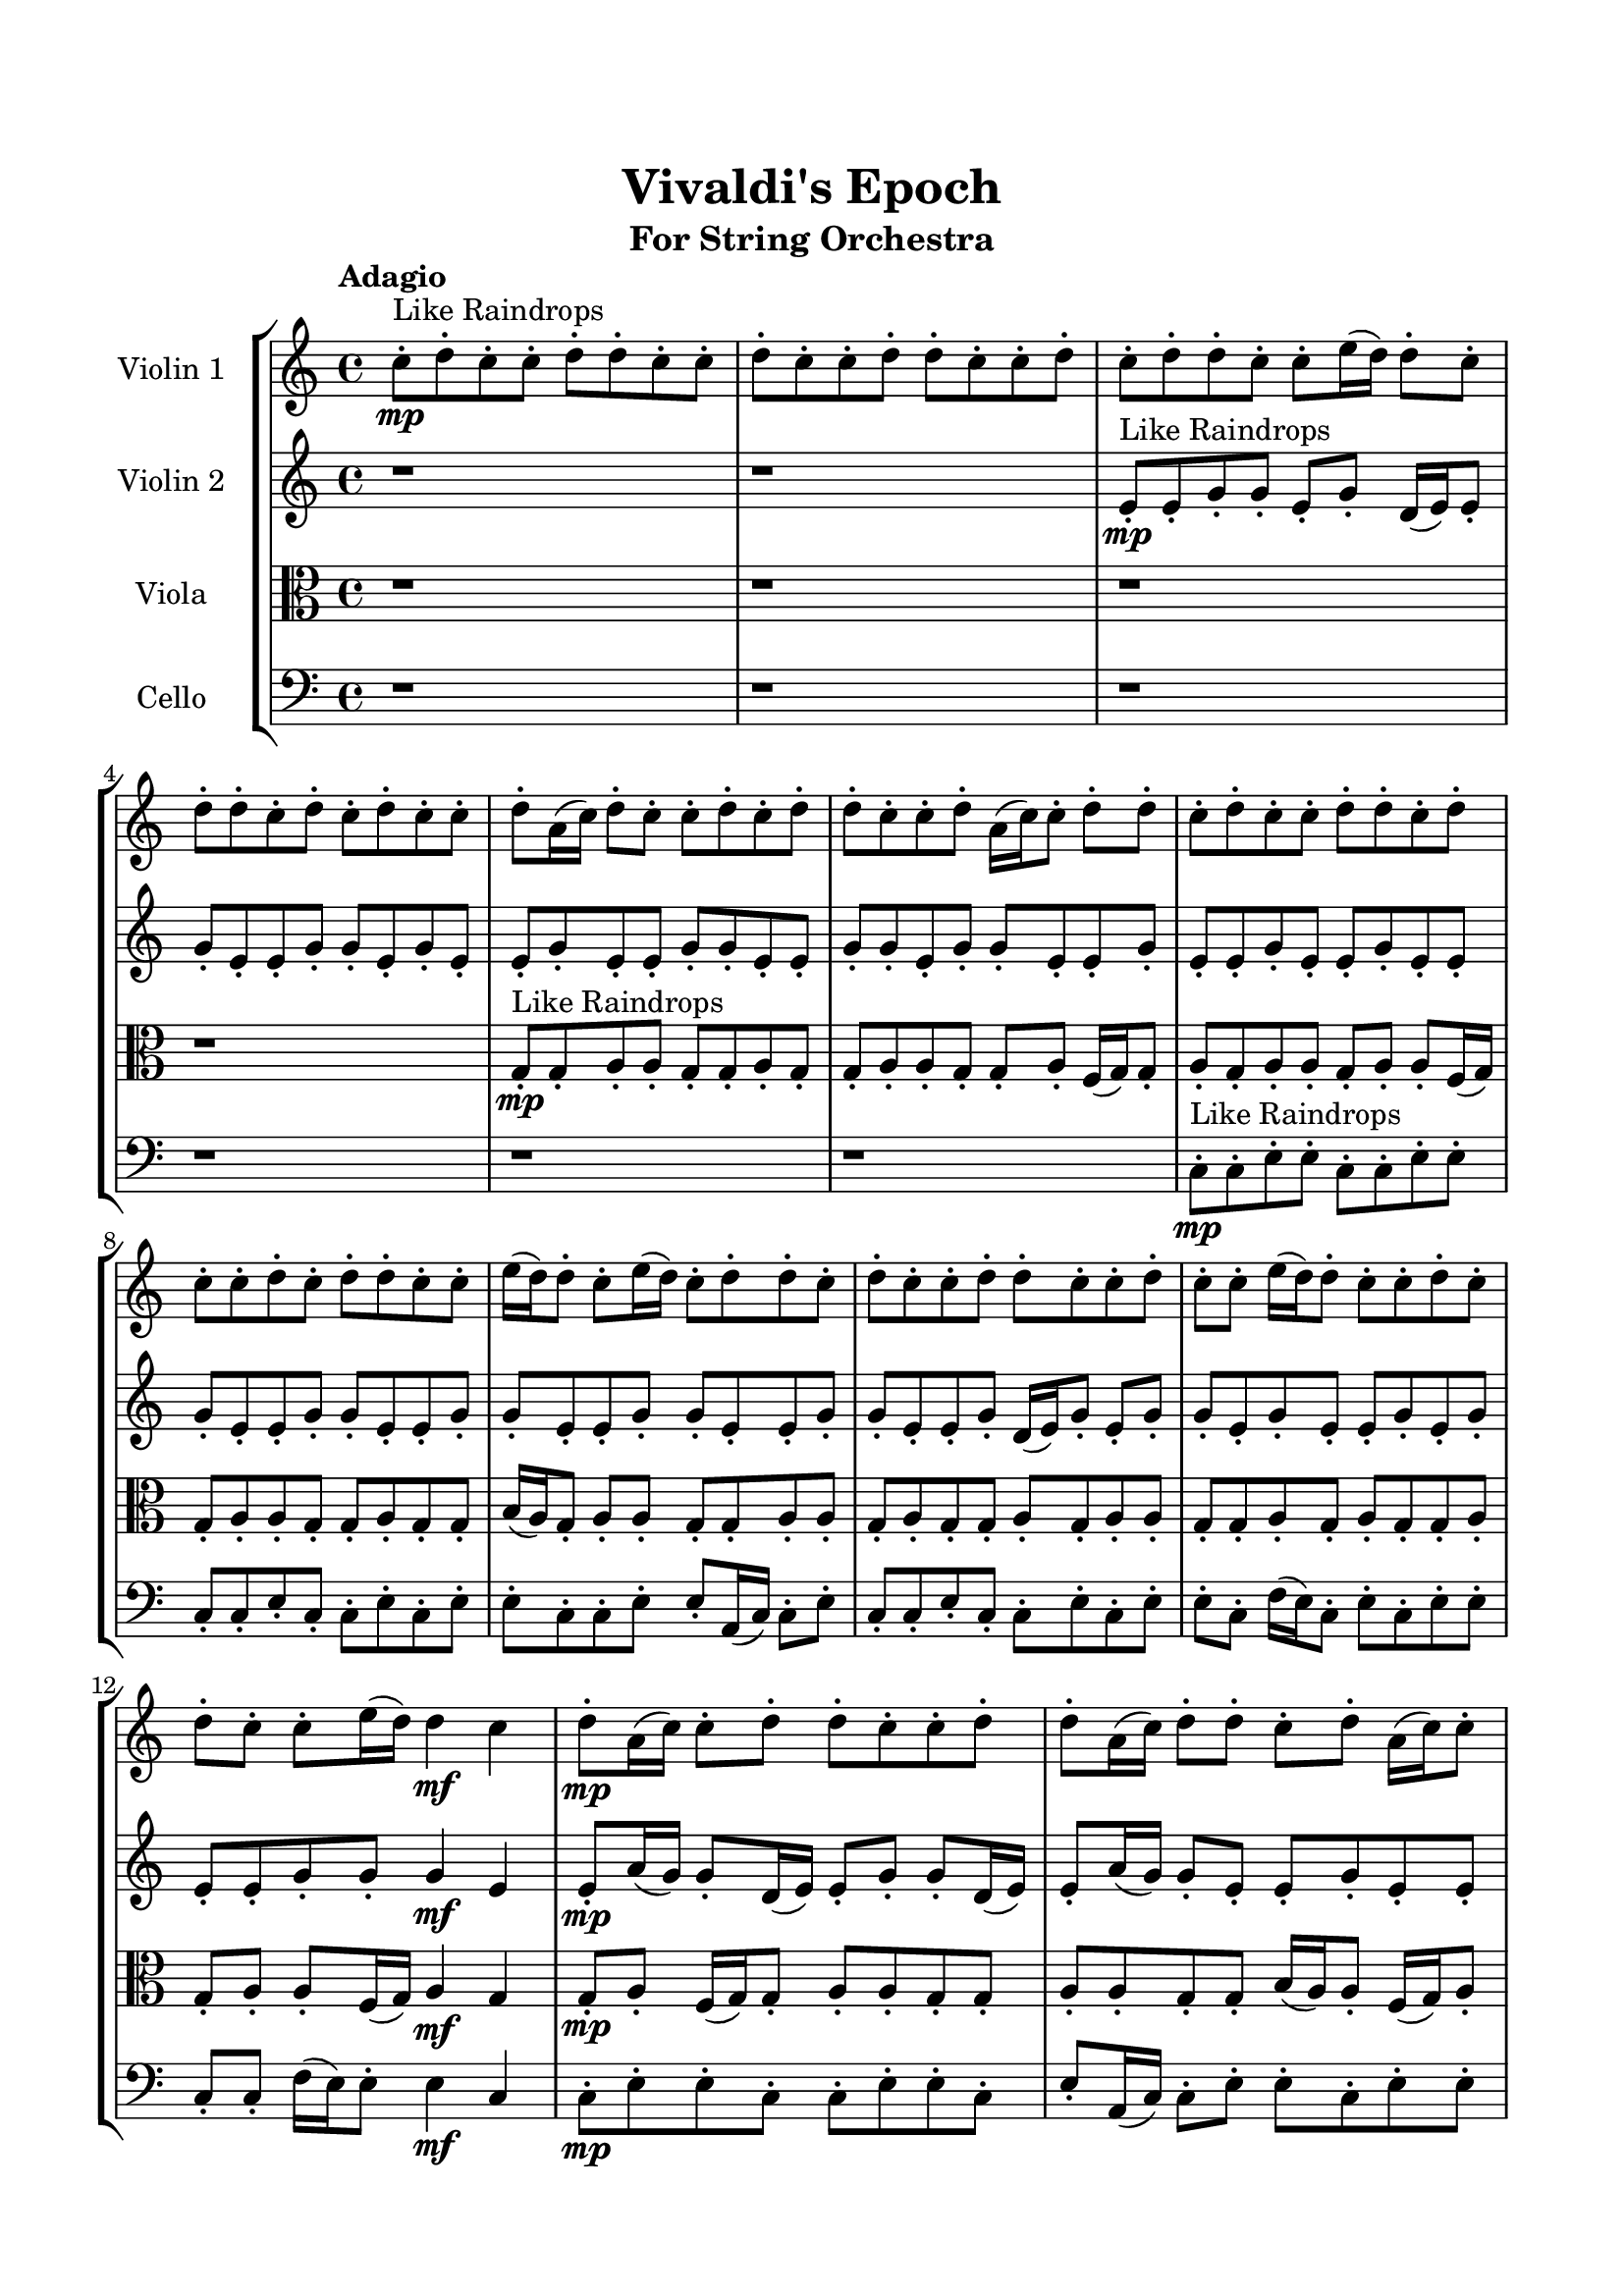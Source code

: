 \header{
	tagline = "" 
	title = "Vivaldi's Epoch"
	subtitle="For String Orchestra"
}

\paper{
  indent = 2\cm
  left-margin = 1.5\cm
  right-margin = 1.5\cm
  top-margin = 2\cm
  bottom-margin = 1.5\cm
  ragged-last-bottom = ##t
}

\score{
 \new  StaffGroup  <<
\new Staff \with {
    instrumentName = #"
Violin 1
"
	midiInstrument = "Violin"
  }
\absolute {

\tempo "Adagio" c''8-.\mp ^"Like Raindrops"  d''8-. c''8-. c''8-. d''8-. d''8-. c''8-. c''8-. d''8-. c''8-. c''8-. d''8-. d''8-. c''8-. c''8-. d''8-. c''8-. d''8-. d''8-. c''8-. c''8-. e''16( d''16) d''8-. c''8-. d''8-. d''8-. c''8-. d''8-. c''8-. d''8-. c''8-. c''8-. d''8-. a'16( c''16) d''8-. c''8-. c''8-. d''8-. c''8-. d''8-. d''8-. c''8-. c''8-. d''8-. a'16( c''16) c''8-. d''8-. d''8-. c''8-. d''8-. c''8-. c''8-. d''8-. d''8-. c''8-. d''8-. c''8-. c''8-. d''8-. c''8-. d''8-. d''8-. c''8-. c''8-. e''16( d''16) d''8-. c''8-. e''16( d''16) c''8-. d''8-. d''8-. c''8-. d''8-. c''8-. c''8-. d''8-. d''8-. c''8-. c''8-. d''8-. c''8-. c''8-. e''16( d''16) d''8-. c''8-. c''8-. d''8-. c''8-. d''8-. c''8-. c''8-. e''16( d''16) d''4\mf c''4 d''8-.\mp a'16( c''16) c''8-. d''8-. d''8-. c''8-. c''8-. d''8-. d''8-. a'16( c''16) d''8-. d''8-. c''8-. d''8-. a'16( c''16) c''8-. e''16( d''16) d''8-. c''8-. d''8-. c''8-. c''8-. d''8-. c''8-. c''8-. e''16( d''16) d''8-. c''8-. d''8-. d''8-. a'16( c''16) c''8-. d''8-. d''8-. c''8-. d''8-. c''8-. c''8-. d''8-. c''8-. d''8-. a'16( c''16) c''8-. d''8-. d''8-. c''8-. d''8-. d''8-. c''8-. c''8-. d''8-. d''8-. a'16( c''16) d''8-. c''8-. d''8-. d''4\mf e''4 d''8-.\mp c''8-. c''8-. e''16( d''16) d''8-. c''8-. e''16( d''16) d''8-. c''8-. d''8-. c''8-. d''8-. d''8-. c''8-. c''8-. d''8-. c''8-. d''8-. d''8-. c''8-. d''8-. d''8-. a'16( c''16) c''8-. d''8-. d''8-. c''8-. e''16( d''16) c''8-. e''16( d''16) c''8-. c''8-. d''8-. a'16( c''16) e''16( d''16) a'16( c''16) c''8-. e''16( d''16) a'16( c''16) d''8-. d''8-. c''8-. c''8-. d''8-. d''8-. a'16( c''16) c''8-. d''8-. c''8-. c''8-. d''8-. d''8-. c''2\f\< d''2 c''16 a'16 d''16 e''16 a'16(\sp c''16) c''8-. d''8-. a'16( c''16) d''8-. c''8-. e''16( d''16) a'16( c''16) c''8-. e''16( d''16) a'16( c''16) e''16( d''16) d''8-. a'16( c''16) e''16( d''16) d''8-. c''8-. c''8-. d''8-. d''8-. c''8-. d''8-. c''8-. c''8-. e''16( d''16) d''8-. c''8-. e''16( d''16) c''8-. d''8-. c''8-. e''16( d''16) a'16( c''16) d''8-. d''8-. c''8-. d''8-. d''8-. c''8-. c''8-. d''8-. d''8-. a'16( c''16) e''16( d''16) c''8-. d''8-. c''8-. d''8-. c''8-. e''16( d''16) d''8-. c''8-. e''16( d''16) d''8-. c''4 r4 r2 \bar"||" \tempo "Lento" \time 2/2  e''2 ^"Like Breathing" 
 \p \< ~ e''2 \> c''2 \< ~ c''2 \> c''2 \< ~ c''2 \> e''2 \< ~ e''2 \> a'2 \< ~ a'2 \> d''2 \< ~ d''2 \> 
 e''2 \< ~ e''2 \> c''2 \< ~ c''2 \> c''2 \< ~ c''2 \> e''2 \< ~ e''2 \> a'2 \< ~ a'2 \> d''2 \< ~ d''2 \> 
 e''2 \< ~ e''2 \> c''2 \< ~ c''2 \> c''2 \< ~ c''2 \> e''2 \< ~ e''2 \> a'2 \< ~ a'2 \> d''2 \< ~ d''2 \> 
 e''2 \< ~ e''2 \> c''2 \< ~ c''2 \> c''2 \< ~ c''2 \> e''2 \< ~ e''2 \> a'2 \< ~ a'2 \> d''2 \< ~ d''2 \> 
 e''16 ^"solo" \mf \< ( d''16 d''8 c''8 d''8 e''2 \> ) c''8 \< ( d''8 c''8 c''8 c''2 \> ) c''8 \< ( d''8 c''8 c''8 c''2 \> ) e''16 \< ( d''16 d''8 c''8 d''8 e''2 \> ) a'16 \< ( c''16 d''8 c''8 c''8 a'2 \> ) d''8 \< ( c''8 c''8 d''8 d''2 \> ) 
 
 \bar"||" 
  \tempo "Allegro" e''16 \f d''16 d''8 c''8 d''8 e''16 d''16 d''8 c''8 d''8 e''4 r4 r2 a'16 c''16 c''8 d''8 c''8 d''8 d''8 c''8 d''8 a'16 c''16 c''8 d''8 c''8 d''8 d''8 c''8 d''8 e''4 r4 e''4 r4 a'16 c''16 c''8 d''8 c''8 d''8 d''8 c''8 d''8 c''8 d''8 c''8 c''8 c''8 d''8 c''8 c''8 c''4 r4 r2 c''4 r4 r2 c''4 r4 r2 c''4 r4 r2 c''8 d''8 c''8 c''8 d''8 d''8 c''8 c''8 e''16 d''16 d''8 c''8 d''8 e''16 d''16 d''8 c''8 d''8 e''4 r4 r2 a'16 c''16 c''8 d''8 c''8 d''8 d''8 c''8 d''8 c''8 d''8 c''8 c''8 c''4 r4 c''4 r4 c''4 r4 c''8 d''8 c''8 c''8 c''4 r4 c''4 r4 c''4 r4 c''8 d''8 c''8 c''8 c''4 r4 c''4 r4 c''4 r4 e''16 d''16 d''8 c''8 d''8 e''16 d''16 d''8 c''8 d''8 e''4 r4 a'16 c''16 c''8 d''8 c''8 e''16 d''16 d''8 c''8 d''8 d''8 c''8 d''8 c''8 e''16 d''16 d''8 c''8 d''8 d''8 c''8 d''8 c''8 a'16 c''16 d''8 c''8 c''8 a'4 r4 a'16 c''16 d''8 c''8 c''8 a'4 r4 d''8 c''8 c''8 d''8 d''8 c''8 c''8 d''8 c''8 c''8 d''8 d''8 c''8 c''8 d''8 c''8 d''8 d''8 c''8 c''8 e''16 d''16 d''8 c''8 d''8 d''8 c''8 d''8 c''8 d''8 c''8 c''8 d''8 e''16 d''16 d''8 c''8 d''8 e''16 d''16 d''8 c''8 d''8 a'16 c''16 c''8 a'16 c''16 c''8 a'16 c''16 c''8 a'16 c''16 c''8 d''4 r4 r2 r1 c''4 
	
	\bar "|."
}
\new Staff \with {
    instrumentName = #"
Violin 2
"
	midiInstrument = "Violin"
  }
\absolute {
\tempo "Adagio" r1 r1 e'8-.\mp ^"Like Raindrops"  e'8-. g'8-. g'8-. e'8-. g'8-. d'16( e'16) e'8-. g'8-. e'8-. e'8-. g'8-. g'8-. e'8-. g'8-. e'8-. e'8-. g'8-. e'8-. e'8-. g'8-. g'8-. e'8-. e'8-. g'8-. g'8-. e'8-. g'8-. g'8-. e'8-. e'8-. g'8-. e'8-. e'8-. g'8-. e'8-. e'8-. g'8-. e'8-. e'8-. g'8-. e'8-. e'8-. g'8-. g'8-. e'8-. e'8-. g'8-. g'8-. e'8-. e'8-. g'8-. g'8-. e'8-. e'8-. g'8-. g'8-. e'8-. e'8-. g'8-. d'16( e'16) g'8-. e'8-. g'8-. g'8-. e'8-. g'8-. e'8-. e'8-. g'8-. e'8-. g'8-. e'8-. e'8-. g'8-. g'8-. g'4\mf e'4 e'8-.\mp a'16( g'16) g'8-. d'16( e'16) e'8-. g'8-. g'8-. d'16( e'16) e'8-. a'16( g'16) g'8-. e'8-. e'8-. g'8-. e'8-. e'8-. g'8-. g'8-. e'8-. e'8-. g'8-. e'8-. g'8-. d'16( e'16) g'8-. g'8-. e'8-. e'8-. a'16( g'16) e'8-. a'16( g'16) d'16( e'16) g'8-. d'16( e'16) g'8-. g'8-. e'8-. e'8-. g'8-. e'8-. g'8-. g'8-. d'16( e'16) g'8-. d'16( e'16) e'8-. a'16( g'16) g'8-. d'16( e'16) e'8-. g'8-. g'8-. e'8-. g'8-. g'8-. e'8-. g'4\mf a'4 g'8-.\mp g'8-. e'8-. e'8-. g'8-. g'8-. d'16( e'16) g'8-. g'8-. d'16( e'16) g'8-. d'16( e'16) e'8-. g'8-. g'8-. d'16( e'16) e'8-. g'8-. e'8-. e'8-. g'8-. g'8-. d'16( e'16) g'8-. g'8-. e'8-. g'8-. e'8-. e'8-. a'16( g'16) g'8-. e'8-. e'8-. a'16( g'16) d'16( e'16) e'8-. g'8-. g'8-. e'8-. a'16( g'16) e'8-. a'16( g'16) e'8-. e'8-. a'16( g'16) e'8-. e'8-. a'16( g'16) g'8-. e'8-. a'16( g'16) e'8-. e'2\f\< g'2 e'16 d'16 g'16 a'16 a'16(\sp g'16) g'8-. e'8-. e'8-. a'16( g'16) g'8-. e'8-. g'8-. d'16( e'16) g'8-. g'8-. e'8-. a'16( g'16) g'8-. d'16( e'16) a'16( g'16) e'8-. e'8-. g'8-. g'8-. e'8-. e'8-. a'16( g'16) g'8-. e'8-. e'8-. g'8-. e'8-. e'8-. g'8-. d'16( e'16) e'8-. a'16( g'16) g'8-. e'8-. a'16( g'16) e'8-. e'8-. g'8-. g'8-. d'16( e'16) e'8-. g'8-. g'8-. d'16( e'16) e'8-. a'16( g'16) d'16( e'16) e'8-. g'8-. g'8-. d'16( e'16) e'8-. g'8-. e'4 r4 r2 \bar"||" \tempo "Lento" \time 2/2  a'2 ^"Like Breathing" 
 \p \< ~ a'2 \> e'2 \< ~ e'2 \> e'2 \< ~ e'2 \> d'2 \< ~ d'2 \> g'2 \< ~ g'2 \> g'2 \< ~ g'2 \> 
 a'2 \< ~ a'2 \> e'2 \< ~ e'2 \> e'2 \< ~ e'2 \> d'2 \< ~ d'2 \> g'2 \< ~ g'2 \> g'2 \< ~ g'2 \> 
 a'2 \< ~ a'2 \> e'2 \< ~ e'2 \> e'2 \< ~ e'2 \> d'2 \< ~ d'2 \> g'2 \< ~ g'2 \> g'2 \< ~ g'2 \> 
 a'16 ^"solo" \mf \< ( g'16 g'8 d'16 e'16 e'8 a'2 \> ) e'8 \< ( e'8 g'8 g'8 e'2 \> ) e'8 \< ( e'8 g'8 g'8 e'2 \> ) d'16 \< ( e'16 e'8 g'8 e'8 d'2 \> ) g'8 \< ( g'8 e'8 g'8 g'2 \> ) g'8 \< ( g'8 e'8 g'8 g'2 \> ) 
 a'16 ^"accompanying" \p \< ( g'16 g'8 d'16 e'16 e'8 a'2 \> ) e'8 \< ( e'8 g'8 g'8 e'2 \> ) e'8 \< ( e'8 g'8 g'8 e'2 \> ) d'16 \< ( e'16 e'8 g'8 e'8 d'2 \> ) g'8 \< ( g'8 e'8 g'8 g'2 \> ) g'8 \< ( g'8 e'8 g'8 g'2 \> ) 
 
 \bar"||" 
  \tempo "Allegro" a'16 \f g'16 g'8 d'16 e'16 e'8 a'16 g'16 g'8 d'16 e'16 e'8 a'4 r4 r2 d'16 e'16 e'8 g'8 e'8 g'8 g'8 e'8 g'8 d'16 e'16 e'8 g'8 e'8 g'8 g'8 e'8 g'8 a'4 r4 a'4 r4 d'16 e'16 e'8 g'8 e'8 g'8 g'8 e'8 g'8 e'8 e'8 g'8 g'8 e'8 e'8 g'8 g'8 e'8 e'8 g'8 g'8 e'8 g'8 d'16 e'16 e'8 g'8 e'8 e'8 g'8 g'8 e'8 g'8 e'8 e'8 g'8 e'8 e'8 g'8 g'8 e'8 e'8 g'8 g'8 e'8 g'8 g'8 e'8 e'8 g'8 e'8 e'8 g'8 g'8 e'8 g'8 d'16 e'16 e'8 a'16 g'16 g'8 d'16 e'16 e'8 a'16 g'16 g'8 d'16 e'16 e'8 a'4 r4 r2 d'16 e'16 e'8 g'8 e'8 g'8 g'8 e'8 g'8 e'8 e'8 g'8 g'8 e'8 e'8 g'8 g'8 e'8 g'8 d'16 e'16 e'8 g'8 e'8 e'8 g'8 g'8 e'8 g'8 e'8 e'8 g'8 e'8 e'8 g'8 g'8 e'8 e'8 g'8 g'8 e'8 g'8 g'8 e'8 e'8 g'8 e'8 e'8 g'8 e'8 e'8 e'8 g'8 g'8 e'8 e'8 g'8 g'8 a'16 g'16 g'8 d'16 e'16 e'8 a'16 g'16 g'8 d'16 e'16 e'8 a'4 r4 d'16 e'16 e'8 g'8 e'8 d'16 e'16 e'8 g'8 e'8 d'4 r4 d'16 e'16 e'8 g'8 e'8 d'4 r4 g'8 g'8 e'8 g'8 g'4 r4 g'8 g'8 e'8 g'8 g'4 r4 g'4 r4 r2 r1 r1 g'8 g'8 e'8 g'8 d'16 e'16 e'8 g'8 e'8 a'16 g'16 g'8 d'16 e'16 e'8 a'16 g'16 g'8 d'16 e'16 e'8 d'16 e'16 e'8 d'16 e'16 e'8 d'16 e'16 e'8 d'16 e'16 e'8 g'4 r4 r2 r1 e'4 

}

\new Staff \with {
    instrumentName = #"
Viola
"
	midiInstrument = "Viola"
  }
\absolute {
	\clef alto
\tempo "Adagio" r1 r1 r1 r1 g8-.\mp ^"Like Raindrops"  g8-. a8-. a8-. g8-. g8-. a8-. g8-. g8-. a8-. a8-. g8-. g8-. a8-. f16( g16) g8-. a8-. g8-. a8-. a8-. g8-. a8-. a8-. f16( g16) g8-. a8-. a8-. g8-. g8-. a8-. g8-. g8-. b16( a16) g8-. a8-. a8-. g8-. g8-. a8-. a8-. g8-. a8-. g8-. g8-. a8-. g8-. a8-. a8-. g8-. g8-. a8-. g8-. a8-. g8-. g8-. a8-. g8-. a8-. a8-. f16( g16) a4\mf g4 g8-.\mp a8-. f16( g16) g8-. a8-. a8-. g8-. g8-. a8-. a8-. g8-. g8-. b16( a16) a8-. f16( g16) a8-. f16( g16) g8-. a8-. f16( g16) a8-. g8-. a8-. a8-. g8-. g8-. a8-. a8-. g8-. a8-. a8-. g8-. a8-. a8-. g8-. g8-. a8-. a8-. g8-. b16( a16) g8-. a8-. g8-. g8-. a8-. a8-. g8-. g8-. a8-. a8-. f16( g16) g8-. a8-. a8-. g8-. a8-. a4\mf b4 g8-.\mp g8-. a8-. g8-. a8-. g8-. a8-. g8-. g8-. a8-. a8-. f16( g16) g8-. a8-. a8-. f16( g16) g8-. a8-. a8-. g8-. b16( a16) a8-. g8-. b16( a16) g8-. a8-. g8-. a8-. a8-. f16( g16) g8-. b16( a16) a8-. g8-. g8-. a8-. g8-. b16( a16) g8-. a8-. g8-. g8-. b16( a16) a8-. g8-. a8-. a8-. f16( g16) g8-. a8-. a8-. g8-. g2\f\< a2 g16 f16 a16 b16 b16(\sp a16) a8-. f16( g16) g8-. b16( a16) a8-. g8-. a8-. a8-. f16( g16) a8-. g8-. a8-. a8-. f16( g16) g8-. a8-. g8-. g8-. b16( a16) a8-. f16( g16) b16( a16) a8-. g8-. g8-. a8-. a8-. g8-. a8-. g8-. a8-. a8-. g8-. b16( a16) a8-. g8-. g8-. a8-. a8-. f16( g16) a8-. f16( g16) g8-. b16( a16) f16( g16) g8-. b16( a16) g8-. a8-. a8-. g8-. g8-. b16( a16) g4 r4 r2 \bar"||" \tempo "Lento" \time 2/2  f2 ^"Like Breathing" 
 \p \< ~ f2 \> f2 \< ~ f2 \> g2 \< ~ g2 \> b2 \< ~ b2 \> g2 \< ~ g2 \> a2 \< ~ a2 \> 
 f2 \< ~ f2 \> f2 \< ~ f2 \> g2 \< ~ g2 \> b2 \< ~ b2 \> g2 \< ~ g2 \> a2 \< ~ a2 \> 
 f16 ^"solo" \mf \< ( g16 g8 a8 g8 f2 \> ) f16 \< ( g16 g8 a8 g8 f2 \> ) g8 \< ( g8 a8 a8 g2 \> ) b16 \< ( a16 g8 a8 a8 b2 \> ) g8 \< ( g8 a8 a8 g2 \> ) a8 \< ( a8 g8 g8 a2 \> ) 
 f16 ^"accompanying" \p \< ( g16 g8 a8 g8 f2 \> ) f16 \< ( g16 g8 a8 g8 f2 \> ) g8 \< ( g8 a8 a8 g2 \> ) b16 \< ( a16 g8 a8 a8 b2 \> ) g8 \< ( g8 a8 a8 g2 \> ) a8 \< ( a8 g8 g8 a2 \> ) 
 f16 \< ( g16 g8 a8 g8 f2 \> ) f16 \< ( g16 g8 a8 g8 f2 \> ) g8 \< ( g8 a8 a8 g2 \> ) b16 \< ( a16 g8 a8 a8 b2 \> ) g8 \< ( g8 a8 a8 g2 \> ) a8 \< ( a8 g8 g8 a2 \> ) 
 
 \bar"||" 
  \tempo "Allegro" f16 \f g16 g8 a8 g8 f16 g16 g8 a8 g8 f16 g16 g8 a8 g8 a8 a8 g8 a8 f16 g16 g8 a8 g8 a8 a8 g8 a8 f16 g16 g8 a8 g8 a8 a8 g8 a8 f16 g16 g8 a8 g8 a8 a8 g8 a8 a8 f16 g16 g8 a8 a8 g8 g8 a8 f16 g16 g8 a8 g8 f16 g16 g8 a8 g8 f8 f8 f8 f8 f8 f8 f8 f8 f8 f8 f8 f8 f8 f8 f8 f8 f8 f8 f8 f8 f8 f8 f8 f8 f8 f8 f8 f8 f8 f8 f8 f8 f16 g16 g8 a8 g8 a8 a8 g8 a8 f16 g16 g8 a8 g8 f16 g16 g8 a8 g8 f16 g16 g8 a8 g8 a8 a8 g8 a8 f16 g16 g8 a8 g8 a8 a8 g8 a8 g8 g8 a8 a8 f4 r4 f4 r4 f4 r4 g8 g8 a8 a8 f4 r4 f4 r4 f4 r4 g8 g8 a8 a8 f4 r4 f4 r4 f4 r4 f16 g16 g8 a8 g8 f16 g16 g8 a8 g8 f16 g16 g8 a8 g8 f16 g16 g8 a8 g8 b16 a16 g8 a8 a8 b4 r4 b16 a16 g8 a8 a8 b4 r4 g8 g8 a8 a8 g4 r4 g8 g8 a8 a8 g4 r4 a4 r4 r2 r1 r1 a8 a8 g8 g8 a8 g8 g8 a8 f16 g16 g8 a8 g8 f16 g16 g8 a8 g8 f16 g16 g8 f16 g16 g8 f16 g16 g8 f16 g16 g8 f16 g16 g8 a8 g8 f16 g16 g8 a8 g8 f16 g16 g8 a8 g8 a8 a8 g8 a8 g4 

}

\new Staff \with {
    instrumentName = #"
Cello
"
	midiInstrument = "Cello"
  }
\absolute {
	\clef bass
\tempo "Adagio" r1 r1 r1 r1 r1 r1 c8-.\mp ^"Like Raindrops"  c8-. e8-. e8-. c8-. c8-. e8-. e8-. c8-. c8-. e8-. c8-. c8-. e8-. c8-. e8-. e8-. c8-. c8-. e8-. e8-. a,16( c16) c8-. e8-. c8-. c8-. e8-. c8-. c8-. e8-. c8-. e8-. e8-. c8-. f16( e16) c8-. e8-. c8-. e8-. e8-. c8-. c8-. f16( e16) e8-. e4\mf c4 c8-.\mp e8-. e8-. c8-. c8-. e8-. e8-. c8-. e8-. a,16( c16) c8-. e8-. e8-. c8-. e8-. e8-. c8-. f16( e16) e8-. a,16( c16) c8-. f16( e16) c8-. c8-. e8-. e8-. a,16( c16) e8-. c8-. f16( e16) e8-. c8-. e8-. e8-. c8-. c8-. e8-. e8-. a,16( c16) f16( e16) e8-. c8-. e8-. c8-. c8-. f16( e16) e8-. c8-. e8-. e8-. c8-. c8-. e8-. c8-. e8-. a,16( c16) e4\mf f4 e8-.\mp e8-. c8-. e8-. c8-. f16( e16) e8-. c8-. c8-. e8-. c8-. f16( e16) e8-. c8-. e8-. e8-. c8-. f16( e16) e8-. c8-. c8-. e8-. a,16( c16) c8-. e8-. c8-. e8-. c8-. e8-. e8-. c8-. c8-. e8-. e8-. a,16( c16) c8-. e8-. a,16( c16) f16( e16) e8-. c8-. f16( e16) c8-. c8-. e8-. e8-. c8-. f16( e16) c8-. e8-. e8-. c8-. c2\f\< e2 c16 a,16 e16 f16 c8-.\sp f16( e16) e8-. a,16( c16) e8-. a,16( c16) c8-. e8-. a,16( c16) e8-. e8-. a,16( c16) e8-. e8-. c8-. e8-. e8-. a,16( c16) e8-. e8-. c8-. f16( e16) e8-. a,16( c16) c8-. e8-. e8-. a,16( c16) c8-. e8-. e8-. a,16( c16) f16( e16) e8-. a,16( c16) c8-. f16( e16) a,16( c16) e8-. e8-. a,16( c16) e8-. a,16( c16) e8-. e8-. a,16( c16) c8-. f16( e16) e8-. c8-. c8-. f16( e16) e8-. c8-. c4 r4 r2 \bar"||" \tempo "Lento" \time 2/2  c2 ^"Like Breathing" 
 \p \< ~ c2 \> c2 \< ~ c2 \> a,2 \< ~ a,2 \> f2 \< ~ f2 \> e2 \< ~ e2 \> e2 \< ~ e2 \> 
 c8 ^"solo" \mf \< ( c8 e8 e8 c2 \> ) c8 \< ( c8 e8 e8 c2 \> ) a,16 \< ( c16 c8 e8 c8 a,2 \> ) f16 \< ( e16 c8 e8 c8 f2 \> ) e8 \< ( e8 c8 c8 e2 \> ) e8 \< ( e8 c8 c8 e2 \> ) 
 c8 ^"accompanying" \p \< ( c8 e8 e8 c2 \> ) c8 \< ( c8 e8 e8 c2 \> ) a,16 \< ( c16 c8 e8 c8 a,2 \> ) f16 \< ( e16 c8 e8 c8 f2 \> ) e8 \< ( e8 c8 c8 e2 \> ) e8 \< ( e8 c8 c8 e2 \> ) 
 c8 \< ( c8 e8 e8 c2 \> ) c8 \< ( c8 e8 e8 c2 \> ) a,16 \< ( c16 c8 e8 c8 a,2 \> ) f16 \< ( e16 c8 e8 c8 f2 \> ) e8 \< ( e8 c8 c8 e2 \> ) e8 \< ( e8 c8 c8 e2 \> ) 
 c8 \< ( c8 e8 e8 c2 \> ) c8 \< ( c8 e8 e8 c2 \> ) a,16 \< ( c16 c8 e8 c8 a,2 \> ) f16 \< ( e16 c8 e8 c8 f2 \> ) e8 \< ( e8 c8 c8 e2 \> ) e8 \< ( e8 c8 c8 e2 \> ) 
 
 \bar"||" 
  \tempo "Allegro" c8 \f c8 e8 e8 c8 c8 e8 e8 c4 r4 r2 a,16 c16 c8 e8 c8 e8 e8 c8 e8 a,16 c16 c8 e8 c8 e8 e8 c8 e8 c4 r4 c4 r4 a,16 c16 c8 e8 c8 e8 e8 c8 e8 c8 c8 e8 e8 c8 c8 e8 e8 c4 r4 r2 c4 r4 r2 c4 r4 r2 c4 r4 r2 c8 c8 e8 e8 c8 c8 e8 e8 c8 c8 e8 e8 c8 c8 e8 e8 c4 r4 r2 a,16 c16 c8 e8 c8 e8 e8 c8 e8 a,16 c16 c8 e8 c8 c4 r4 c4 r4 c4 r4 a,16 c16 c8 e8 c8 c4 r4 c4 r4 c4 r4 a,16 c16 c8 e8 c8 c4 r4 c4 r4 c4 r4 c8 c8 e8 e8 c8 c8 e8 e8 c4 r4 a,16 c16 c8 e8 c8 f16 e16 c8 e8 c8 f4 r4 f16 e16 c8 e8 c8 f4 r4 e8 e8 c8 c8 e8 e8 c8 c8 e8 e8 c8 c8 e8 e8 c8 c8 e4 r4 r2 r1 r1 e8 e8 c8 c8 e8 e8 c8 c8 c8 c8 e8 e8 c8 c8 e8 e8 a,16 c16 c8 a,16 c16 c8 a,16 c16 c8 a,16 c16 c8 e4 r4 r2 r1 c4 

}

>>
\midi{}
\layout{}
}

